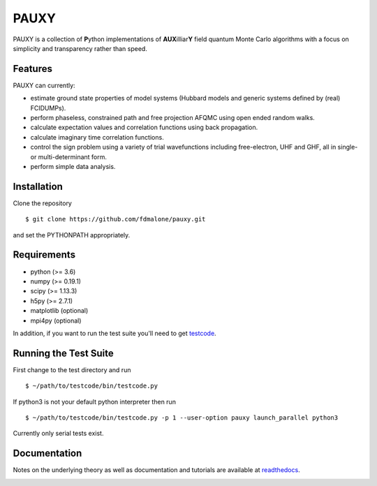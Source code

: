=====
PAUXY
=====

PAUXY is a collection of **P**\ ython implementations of **AUX**\ illiar\ **Y** field
quantum Monte Carlo algorithms with a focus on simplicity and transparency rather than
speed.

.. image:: https://travis-ci.org/fdmalone/pauxy.svg?branch=master
    :target: https://travis-ci.org/fdmalone/pauxy

.. image:: http://readthedocs.org/projects/pauxy/badge/?version=latest
    :target: http://pauxy.readthedocs.io/en/latest/?badge=latest

.. image:: http://img.shields.io/badge/License-LGPL%20v2.1-blue.svg
    :target: http://github.com/fdmalone/pauxy/blob/master/LICENSE

Features
--------
PAUXY can currently:

- estimate ground state properties of model systems (Hubbard models and generic
  systems defined by (real) FCIDUMPs).
- perform phaseless, constrained path and free projection AFQMC using open ended random
  walks.
- calculate expectation values and correlation functions using back propagation.
- calculate imaginary time correlation functions.
- control the sign problem using a variety of trial wavefunctions including free-electron,
  UHF and GHF, all in single- or multi-determinant form.
- perform simple data analysis.

Installation
------------

Clone the repository

::

    $ git clone https://github.com/fdmalone/pauxy.git

and set the PYTHONPATH appropriately.

Requirements
------------

* python (>= 3.6)
* numpy (>= 0.19.1)
* scipy (>= 1.13.3)
* h5py (>= 2.7.1)
* matplotlib (optional)
* mpi4py (optional)

In addition, if you want to run the test suite you'll need to get
`testcode <https://github.com/jsspencer/testcode>`_.

Running the Test Suite
----------------------

First change to the test directory and run

::

    $ ~/path/to/testcode/bin/testcode.py

If python3 is not your default python interpreter then run

::

    $ ~/path/to/testcode/bin/testcode.py -p 1 --user-option pauxy launch_parallel python3

Currently only serial tests exist.

.. image:: https://travis-ci.org/fdmalone/pauxy.svg?branch=master
    :target: https://travis-ci.org/fdmalone/pauxy

Documentation
-------------

Notes on the underlying theory as well as documentation and tutorials are available at
`readthedocs <https://pauxy.readthedocs.org>`_.

.. image:: http://readthedocs.org/projects/pauxy/badge/?version=latest
    :target: http://pauxy.readthedocs.io/en/latest/?badge=latest
